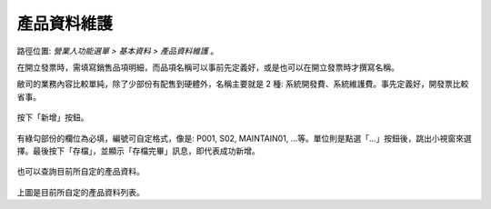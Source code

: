 .. _產品資料維護:

產品資料維護
...............................................................................

路徑位置: *營業人功能選單 > 基本資料 > 產品資料維護* 。

在開立發票時，需填寫銷售品項明細，而品項名稱可以事前先定義好，\
或是也可以在開立發票時才撰寫名稱。

敝司的業務內容比較單純，除了少部份有配售到硬體外，\
名稱主要就是 2 種: 系統開發費、系統維護費。事先定義好，開發票比較省事。

.. figure:: ./產品資料維護01.png
    :width: 500px
    :align: center

按下「新增」按鈕。

.. figure:: ./產品資料維護02.png
    :width: 500px
    :align: center

有綠勾部份的欄位為必填，編號可自定格式，像是: P001, S02, MAINTAIN01, …等。\
單位則是點選「…」按鈕後，跳出小視窗來選擇。最後按下「存檔」，\
並顯示「存檔完畢」訊息，即代表成功新增。

.. figure:: ./產品資料維護03.png
    :width: 500px
    :align: center

也可以查詢目前所自定的產品資料。

.. figure:: ./產品資料維護04.png
    :width: 500px
    :align: center

上圖是目前所自定的產品資料列表。